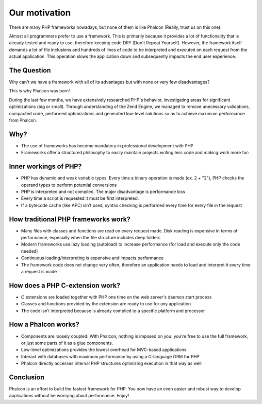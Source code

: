 Our motivation
==============

There are many PHP frameworks nowadays, but none of them is like Phalcon (Really, trust us on this one).

Almost all programmers prefer to use a framework. This is primarily because it provides a lot of functionality that is already tested and ready to use, therefore keeping code DRY (Don't Repeat Yourself). However, the framework itself demands a lot of file inclusions and hundreds of lines of code to be interpreted and executed on each request from the actual application. This operation slows the application down and subsequently impacts the end user experience.

The Question
----

Why can't we have a framework with all of its advantages but with none or very few disadvantages?

This is why Phalcon was born!

During the last few months, we have extensively researched PHP's behavior, investigating areas for significant optimizations (big or small). Through understanding of the Zend Engine, we managed to remove unecessary validations, compacted code, performed optimizations and generated low-level solutions so as to achieve maximum performance from Phalcon. 

Why?
----

* The use of frameworks has become mandatory in professional development with PHP
* Frameworks offer a structured philosophy to easily maintain projects writing less code and making work more fun


Inner workings of PHP?
--------------

* PHP has dynamic and weak variable types. Every time a binary operation is made (ex. 2 + "2"), PHP checks the operand types to perform potential conversions
* PHP is interpreted and not compiled. The major disadvantage is performance loss
* Every time a script is requested it must be first interpreted.
* If a bytecode cache (like APC) isn’t used, syntax checking is performed every time for every file in the request

How traditional PHP frameworks work?
------------------------------------

* Many files with classes and functions are read on every request made. Disk reading is expensive in terms of performance, especially when the file structure includes deep folders
* Modern frameworks use lazy loading (autoload) to increase performance (for load and execute only the code needed)
* Continuous loading/interpreting is expensive and impacts performance
* The framework code does not change very often, therefore an application needs to load and interpret it every time a request is made

How does a PHP C-extension work?
----------------------------

* C extensions are loaded together with PHP one time on the web server's daemon start process
* Classes and functions provided by the extension are ready to use for any application
* The code isn’t interpreted because is already compiled to a specific platform and processor

How a Phalcon works?
--------------------

* Components are loosely coupled. With Phalcon, nothing is imposed on you: you're free to use the full framework, or just some parts of it as a glue components.
* Low-level optimizations provides the lowest overhead for MVC-based applications
* Interact with databases with maximum performance by using a C-language ORM for PHP
* Phalcon directly accesses internal PHP structures optimizing execution in that way as well

Conclusion
----------
Phalcon is an effort to build the fastest framework for PHP. You now have an even easier and robust way to develop applications without be worrying about performance. Enjoy! 

